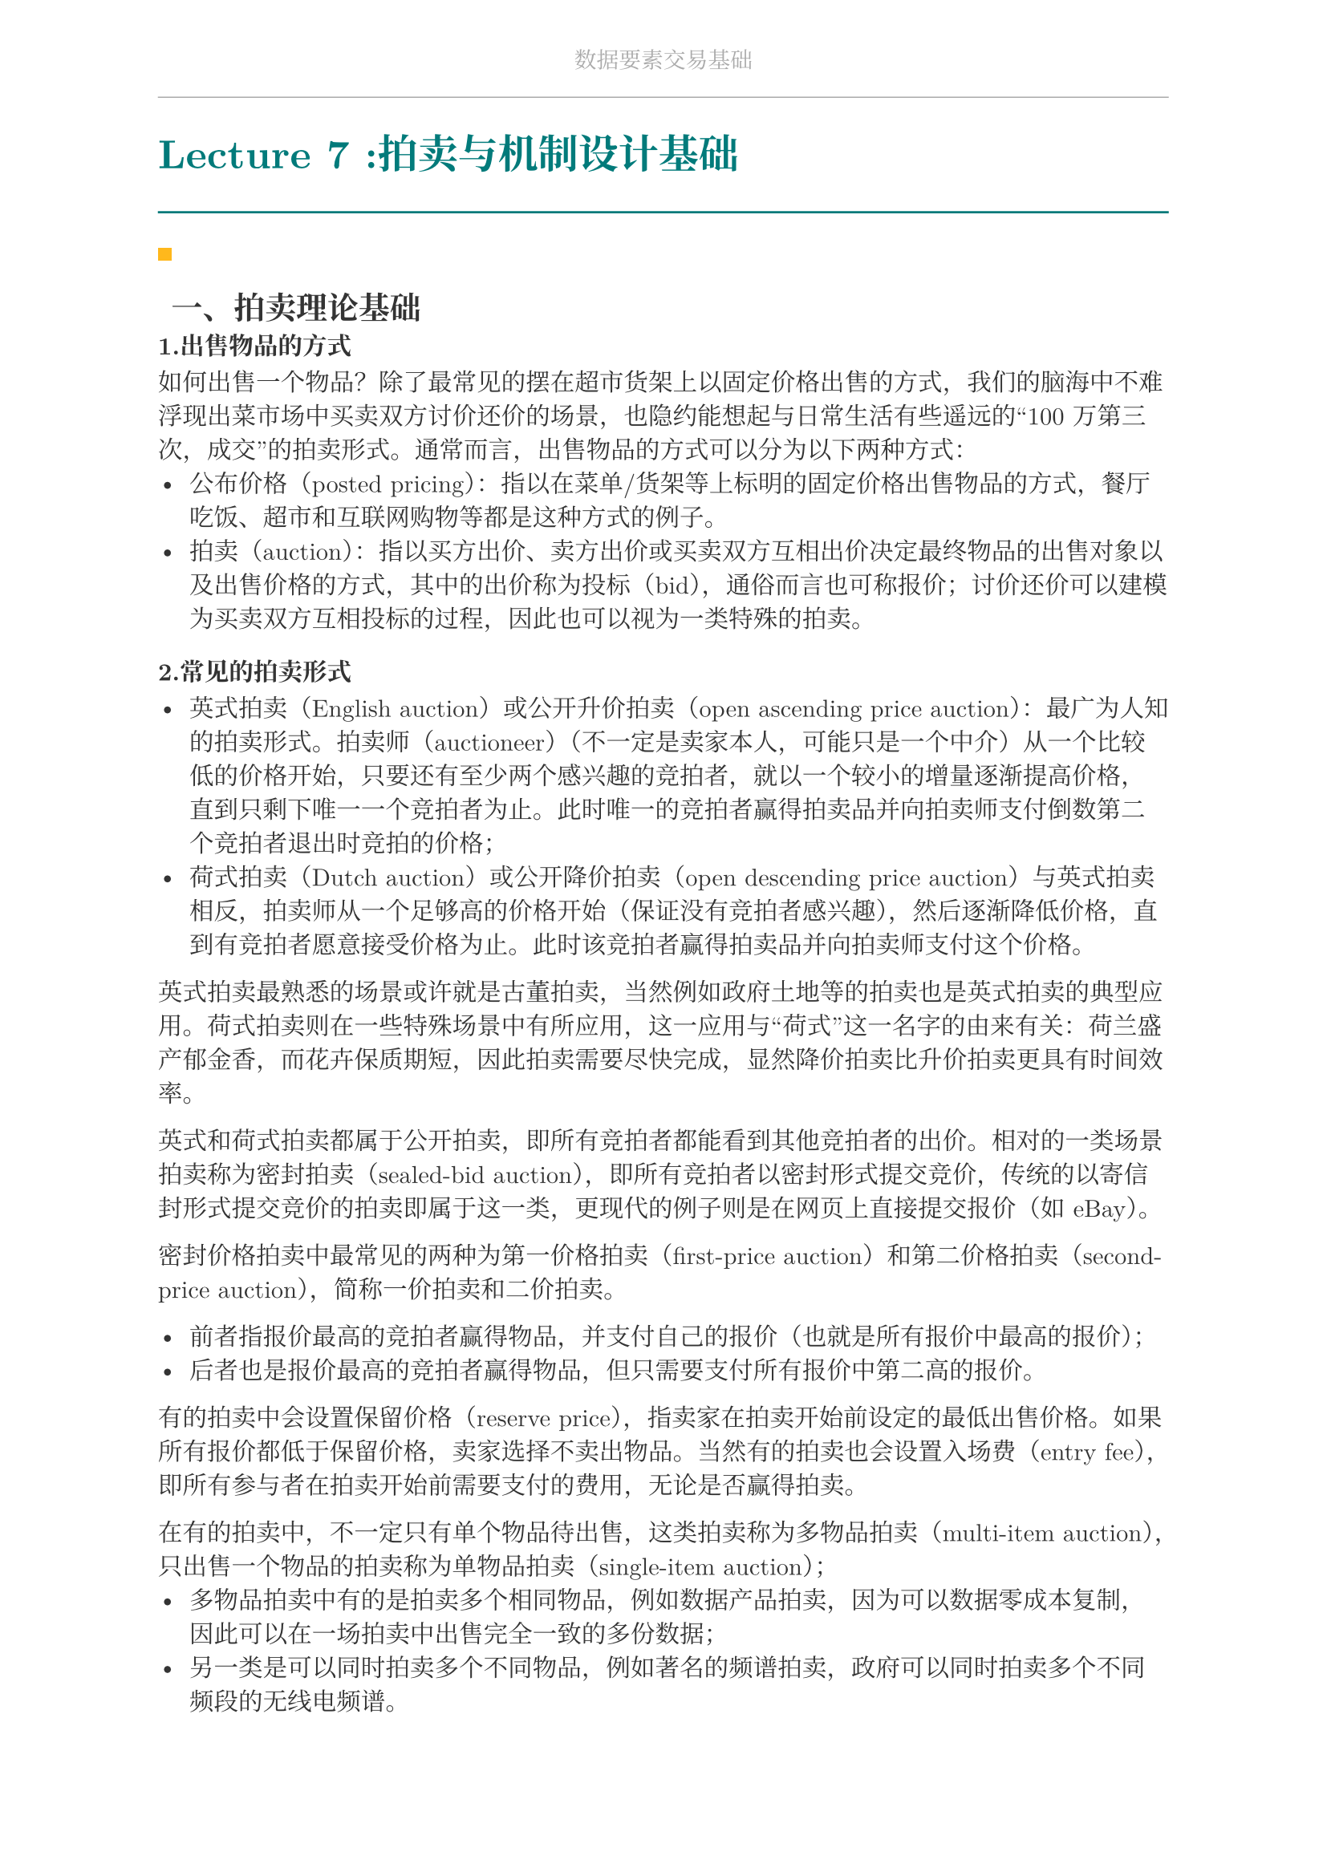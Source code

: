 #set document(
  title: "数据要素交易基础",
  author: "forliage",
)

// --- 页面与字体设置 ---
#set page(
  paper: "a4",
  margin: (x: 2.5cm, y: 2.2cm),
  // 页眉：显示课程标题
  header: align(center)[
    #text(10pt, fill: gray)[数据要素交易基础]
    #line(length: 100%, stroke: 0.5pt + gray)
  ],
  // 页脚：显示页码
  //footer: align(right)[#counter(page)]
)

// 设置中英文基础字体，保证跨平台兼容性
// 如果你有特定的字体，可以替换 "New Computer Modern" 和 "Noto Serif CJK SC"
// 比如 Windows 用户可以使用 "STSong" "SimSun" 等
#set text(
  font: ("New Computer Modern", "Noto Serif CJK SC"),
  size: 11pt,
  lang: "zh",
)


// --- 颜色定义 ---
#let primary_color = rgb("#007A7A") // 深青色 (Teal)
#let accent_color = rgb("#FFB81C")  // 亮黄色 (Amber)
#let text_color = rgb("#333333")    // 深灰色
#let bg_color = rgb("#F5F7F7")      // 极浅的背景灰

#set text(fill: text_color)

// --- 标题样式定义 ---
// 一级标题
#show heading.where(level: 1): it => {
  v(1.8em, weak: true) // 标题前的垂直间距
  let title_text = text(18pt, weight: "bold", primary_color, it.body)
  [
    #title_text
    #line(length: 100%, stroke: 1pt + primary_color)
  ]
  v(1em, weak: true) // 标题后的垂直间距
}

// 二级标题
#show heading.where(level: 2): it => {
  v(1.2em, weak: true)
  // 在标题前加一个装饰性的方块
  rect(width: 6pt, height: 6pt, fill: accent_color)
  h(6pt)
  text(14pt, weight: "bold", it.body)
  v(0.6em, weak: true)
}

// --- 自定义笔记模块 ---

// 定义模块
#let definition(title, body) = {
  block(
    stroke: (left: 2pt + primary_color),
    radius: 3pt,
    inset: 10pt,
    width: 100%,
    breakable: true,
  )[
    #text(weight: "bold")[定义：#title]
    \
    #body
  ]
}

// 定理模块 (自动编号)
#let theorem_counter = counter("theorem")
#let theorem(title, body) = {
  theorem_counter.step()
  block(
    fill: bg_color,
    radius: 3pt,
    inset: 10pt,
    width: 100%,
    breakable: true,
  )[
    #text(weight: "bold")[定理 #theorem_counter.display("1")：#title]
    \
    #body
  ]
}

// 示例模块
#let example(title, body) = {
  v(0.5em)
  block(
    stroke: (top: 1pt + accent_color.lighten(20%)),
    inset: (top: 10pt, bottom: 10pt, x: 8pt),
    width: 100%,
    breakable: true,
  )[
    #text(weight: "bold", style: "italic", accent_color)[示例：#title]
    \
    #body
  ]
  v(0.5em)
}

// 关键点模块
#let keypoint(body) = {
  block(
    fill: accent_color.lighten(80%),
    radius: 4pt,
    inset: 10pt,
    width: 100%,
    breakable: true,
  )[
    *💡 关键点* \
    #body
  ]
}

// 重要公式模块 (自动编号)
#let formula_counter = counter("formula")
#let formula(eq) = {
  formula_counter.step()
  align(center, $ #eq $)
  align(right, text(9pt, fill: gray)[(#formula_counter.display())])
  v(0.5em)
}

// --- 标题页函数 ---
#let title_page() = {
  // 禁用当前页的页眉页脚
  set page(header: none, footer: none)
  align(center + horizon)[
    #v(3cm)
    #text(28pt, weight: "bold")[数据要素交易基础]
    #v(1cm)
    #text(16pt)[Course Notes]
    #v(2cm)
    #line(length: 30%, stroke: 0.5pt)
    #v(2cm)
    #grid(
      columns: (1fr, 2fr),
      gutter: 1em,
      [讲师：], [刘金飞],
      [学期：], [2025 年暑],
      [学生：], [forliage],
    )
    #v(6cm)
  ]
  // 恢复页眉页脚
  pagebreak()
  set page(
    header: align(center)[#text(10pt, fill: gray)[数据要素交易基础]#line(length: 100%, stroke: 0.5pt + gray)],
    footer: align(right)[#counter(page).display("1 / 1")]
  )
  counter(page).update(1) // 重置页码为1
}

= Lecture 7 :拍卖与机制设计基础

== 一、拍卖理论基础

=== 1.出售物品的方式

如何出售一个物品？除了最常见的摆在超市货架上以固定价格出售的方式，我们的脑海中不难浮现出菜市场中买卖双方讨价还价的场景，也隐约能想起与日常生活有些遥远的“100 万第三次，成交”的拍卖形式。通常而言，出售物品的方式可以分为以下两种方式：
- 公布价格（posted pricing）：指以在菜单/货架等上标明的固定价格出售物品的方式，餐厅吃饭、超市和互联网购物等都是这种方式的例子。
- 拍卖（auction）：指以买方出价、卖方出价或买卖双方互相出价决定最终物品的出售对象以及出售价格的方式，其中的出价称为投标（bid），通俗而言也可称报价；讨价还价可以建模为买卖双方互相投标的过程，因此也可以视为一类特殊的拍卖。

=== 2.常见的拍卖形式

- 英式拍卖（English auction）或公开升价拍卖（open ascending price auction）：最广为人知的拍卖形式。拍卖师（auctioneer）（不一定是卖家本人，可能只是一个中介）从一个比较低的价格开始，只要还有至少两个感兴趣的竞拍者，就以一个较小的增量逐渐提高价格，直到只剩下唯一一个竞拍者为止。此时唯一的竞拍者赢得拍卖品并向拍卖师支付倒数第二个竞拍者退出时竞拍的价格；
- 荷式拍卖（Dutch auction）或公开降价拍卖（open descending price auction）与英式拍卖相反，拍卖师从一个足够高的价格开始（保证没有竞拍者感兴趣），然后逐渐降低价格，直到有竞拍者愿意接受价格为止。此时该竞拍者赢得拍卖品并向拍卖师支付这个价格。

英式拍卖最熟悉的场景或许就是古董拍卖，当然例如政府土地等的拍卖也是英式拍卖的典型应用。荷式拍卖则在一些特殊场景中有所应用，这一应用与“荷式”这一名字的由来有关：荷兰盛产郁金香，而花卉保质期短，因此拍卖需要尽快完成，显然降价拍卖比升价拍卖更具有时间效率。

英式和荷式拍卖都属于公开拍卖，即所有竞拍者都能看到其他竞拍者的出价。相对的一类场景拍卖称为密封拍卖（sealed-bid auction），即所有竞拍者以密封形式提交竞价，传统的以寄信封形式提交竞价的拍卖即属于这一类，更现代的例子则是在网页上直接提交报价（如 eBay）。

密封价格拍卖中最常见的两种为第一价格拍卖（first-price auction）和第二价格拍卖（second-price auction），简称一价拍卖和二价拍卖。

- 前者指报价最高的竞拍者赢得物品，并支付自己的报价（也就是所有报价中最高的报价）；
- 后者也是报价最高的竞拍者赢得物品，但只需要支付所有报价中第二高的报价。

有的拍卖中会设置保留价格（reserve price），指卖家在拍卖开始前设定的最低出售价格。如果所有报价都低于保留价格，卖家选择不卖出物品。当然有的拍卖也会设置入场费（entry fee），即所有参与者在拍卖开始前需要支付的费用，无论是否赢得拍卖。

在有的拍卖中，不一定只有单个物品待出售，这类拍卖称为多物品拍卖（multi-item auction），只出售一个物品的拍卖称为单物品拍卖（single-item auction）；
- 多物品拍卖中有的是拍卖多个相同物品，例如数据产品拍卖，因为可以数据零成本复制，因此可以在一场拍卖中出售完全一致的多份数据；
- 另一类是可以同时拍卖多个不同物品，例如著名的频谱拍卖，政府可以同时拍卖多个不同频段的无线电频谱。

有的拍卖只需买方一轮投标即可决定拍卖结果，如密封第一、第二价格拍卖，有的拍卖可能需要多轮逐次决定。还有一些拍卖场景需要卖家也提供投标，例如讨价还价（bargaining），或双向拍卖（double auction），一种基本的双向拍卖方式是取买卖双方报价均值为最后的售价。

还有一类拍卖称为反向拍卖（reverse auction）是卖家报价的，在反向拍卖中，买家作为拍卖师通常具有一些采购需求，竞拍者是待采购商品的卖家，买家通过卖家的投标，结合其提供的商品质量决定选择哪些卖家的商品。不难发现，常见的招标就可以使用反向拍卖的方式进行。

总结而言，上面提到的拍卖都可以从三个角度进行分类：
+ 投标规则：只有买家投标，只有卖家投标，还是买卖双方投标？投标是针对单个物品，还是可以同时投标多个物品？是否投标低于某个价格无效？
+ 交易规则：拍卖结果是哪些竞拍者可以获得物品？获得物品的竞拍者需要支付多少？没有获得物品的竞拍者是否需要支付？
+ 信息规则：投标时是否公开其他投标者的报价？

=== 3.单物品密封拍卖的一般框架

从最容易分析的单物品密封拍卖入手，引出拍卖的基本问题、分析方法和一些常用的基本结论。
- 一个卖家有一个不可分割的物品待出售；
- 有$n$个潜在的买家(竞拍者)$N={1,2,...,n}$
   - 每个买家$i$对物品有一个心理价位(估值)$t_i$，但$t_i$对卖家以及其它买家而言是不完全信息(即$t_i$是买家的类型)；
   - 买家估值的先验概率密度$f_i : [a_i, b_i] -> bb(R)^(+)$是共同知识，其中$a_i$和$b_i$是买家$i$估值的下界和上界；
   - 假设$f_i$连续且$f_i (t_i) > 0$对所有$t_i in [a_i, b_i]$成立，则$t_i$的分布函数 $ F_i (t_i) = integral_(a_i)^(t_i) f_i (s_i) d s_i $ 分布函数在$t_i$处的值表示参与人$i$心理价位小于等于$t_i$的概率。
- 卖家对物品也有一个估值，代表这个物品没被卖出去仍被卖家持有时卖家的效用，记为$t_0$，这一信息是共同知识。为讨论方便，假定$t_0 = 0$。

用不完全信息静态博弈描述单物品拍卖：
- 每个买家对物品的估值是私人信息，但具有先验分布共同知识；
- 每个买家$i$的策略是选择一个报价$b_i$；
- 卖家没有策略，只需要按照给定的拍卖的规则（一价/二价），基于买家的报价$b=(b_1,...,b_n)$，决定博弈的结果$(x,p)$；
   - 其中$x$是物品的分配规则，$x_i (b)$表示买家$i$在所有竞拍者投标为$b$下获得物品的概率；
   - $p$是支付规则，$p_i (b)$表示买家$i$在所有竞拍者投标为$b$下需要支付的价格。当然，在单物品拍卖中，要求 $ sum_(i=1)^n x_i (b) <= 1 $ 即只有一个物品待出售。如果等于1，代表物品总会卖出去，如果小于1，代表有可能卖家选择不卖出物品。注意，$x_i (b)$不一定只取 0和1，也可能是一个概率。

给定一个分配结果$(x,p)$，每个买家 𝑖 的效用以拟线性效用函数的形式表达为
$ u_i = x_i (b) t_i - p_i (b) $
其中$x_i (b) t_i$表示买家$i$获得物品的期望收益（获得物品的概率乘以物品的效用），$p_i (b)$表示买家$i$需要支付的价格。

注意无论什么类型的拍卖，最终的结果都是由分配规则和支付规则决定。
接下来我们将分别讨论第二价格拍卖和第一价格拍卖的博弈结果。

=== 4.单物品第二价格拍卖

首先根据上述讨论形式化第二价格拍卖。在第二价格拍卖中，假设买家投标为$b=(b_1,..,b_n)$，那么最终的分配规则$(x,p)$为
$ x_i (b) = cases(
  1 quad "如果" b_i = max_(j in N) b_j,
  0 quad "其他情况",
) $

$
p_i (b) = cases(
  max_(j != i) b_j quad "如果"b_i = max_(j in  N) b_j,
  0 quad "其他情况"
)
$
即报价最高的买家赢得物品，但只需要支付第二高的报价。

有多个买家报出相同的最高报价时该如何处理？
- 一方面由于每个买家的估值服从连续分布，因此这种情况的概率为 0；
- 另一方面即使出现这种情况，卖家也可以随机选择一个报价最高的买家赢得物品打破平局；
- 如果没有特别说明，都忽略多个买家报出相同最高报价的情况。

=== 5.二价拍卖是诚实占优的

我们刻意在首先介绍第二价格拍卖，而非按照自然的顺序首先介绍第一价
格拍卖，这是因为第二价格拍卖的博弈均衡非常简单且具有良好的性质：

二价拍卖诚实占优：在单物品第二价格拍卖中，即每个竞拍者将自身估值$t_i$作为报价$b_i$得到的$b=(t_1,...,t_n)$是(弱)占优策略均衡。简而言之，所有竞拍者诚实报价是(弱)占优策略均衡。 

诚实报价是占优策略是二价拍卖的一个非常重要的性质：
- 竞拍者参与二价拍卖时的策略非常简单：只需要将自己的估值作为报价即可，不需要考虑与其他竞拍者的复杂关系；
- 另一方面，诚实报价可以显示竞拍者的真实估值，从而打破信息不对称，卖家只需直接选出报价最高的竞拍者即可实现社会福利最大化；因为社会福利就等于拥有物品的人对物品的估值，因此最大化社会福
利就要将物品转移到对其估值最高的人手中。

证明：考虑任意的竞拍者$i$，设$p_i = max_(j != i) t_j$，即$p_i$是除了$i$之外的所有竞拍者的最高报价。分三种情况讨论：
- 如果$t_i > p_i$，那么$i$如果报价$b_i = t_i$就会赢得拍卖并支付$p_i$，效用$t_i - p_i > 0$。考虑策略的偏离，如果选择报价提高至$b_i^prime > t_i$，结果没有任何改变；如果报价降到$t_i > b_i^prime >= p_i$，结果仍然一致；但如果降低报价至$b_i^prime < t_i$，那么$i$将不再赢得拍卖，因此$i$的效用将变为0，故$t_i > p_i$时$i$诚实报价是(弱)占优策略；
- 如果$t_i < p_i$，那么$i$如果报价$b_i = t_i$不会赢得拍卖，效用0.考虑策略的偏离，如果报价降低至$b_i^prime < t_i$，结果没有任何改变；如果报价提高至$t_i < b_i^prime < p_i$，因此$i$的效用将变为$t_i - p_i < 0$，故$t_i < p_i$时$i$诚实报价是(弱)占优策略；
- 如果$t_i = p_i$，事实上拍卖的输赢带给$i$的效用都是0，因此$i$无论报价多少都不会影响效用。

综上，对于任意的竞拍者$i$，诚实报价是（弱）占优策略均衡。

=== 6.二价拍卖的缺陷

尽管第二价格拍卖具有如此好的性质，但在通常的印象中似乎并不如第一价格拍卖常见。一个重要的原因是，卖家可以操纵第二价格拍卖，通过向最高报价者谎称一个比较高的第二价格来提高自己的收益：
- 例如在第二价格拍卖中，你是最高价格的报价者，你的报价为 100 元，第二高报价为 80 元，因此你赢得拍卖并支付 80 元；
- 但因为是密封拍卖，你无法得知第二高报价的准确数值，如果卖家告诉你第二高报价是 90 元，你也无从得知 90 元是不是真的第二高报价，但卖家掌握这一信息，从而可以从信息操纵中获得更高的收益。

=== 7.第一价格拍卖不是诚实占优的

我们自然希望一价拍卖能有二价拍卖那样简单的结果，但只需要稍作分析就会发现一价拍卖的博弈结果并不那么简单：
- 如果一价拍卖中竞拍者报出自己的估值，那么赢下拍卖后的支付就是自己的估值，因此效用为 0，与没有赢下拍卖一致，因此从直观上看一价拍卖的参与人有动机报出低于自己估值的报价。

严格来说，代入二价拍卖诚实报价占优的证明，一价拍卖在$t_i > p_i$时（报价高于第二高价格时），如果将报价从$t_i$下调到$p_i$和$t_i$之间，竞拍者$i$仍然可以赢下拍卖，但效用可以提高到大于 0 的值，因此一价拍卖并非诚实报价是占优策略，而是有动机报出低于自己估值的报价；由此可以看出二价拍卖诚实的关键：报价与自己的估值无直接关联；

=== 8.第一价格拍卖的均衡

因此接下来尝试从贝叶斯纳什均衡的角度给出一价拍卖的不完全信息静态博弈结果。在一价拍卖中，假设买家投标为$b=(b_1,...,b_n)$，那么最终的分配规则$(x,p)$为
$
x_i (p) = cases(
  1 quad "如果" b_i = max_(j in N) b_j,
  0 quad "其他情况"
)
$

$
p_i (b) = cases(
  b_i quad "如果"b_i = max_(j in N) b_j,
  0 quad "其他情况"
)
$

下面计算一价拍卖的贝叶斯纳什均衡，一般的结论推导比较复杂，因此只考虑非常简单的情况的计算。

例：假设只有两个竞拍者，并且两个竞拍者的估值是独立的，且都服从$[0,1]$上的均匀分布。两个竞拍者的真实估值记为$t_1 , t_2$，试求解博弈的纯策略贝叶斯纳什均衡。

这一博弈对应类型空间连续且策略空间连续的情况，因此比之前介绍的例子都要复杂。自然地，可以考虑具有如下性质的特殊均衡：
- 纯策略均衡；
- 由于两个竞拍者是对称的，因此考虑对称均衡，即二者的出价策略都是当自己的估值为$t_i$时出价$beta (t_i)$；
- 假设$beta$是增函数，即估值越大报价越高；
- $beta (0) = 0$，即估值为 0 的竞拍者出价也为 0。

回忆纯策略均衡的求解是寻找对方策略的最优反应，因此首先写出当竞拍者1报价$b_1$，竞拍者2报价$beta (t_2)$时竞拍者1的效用为：
$ (t_1 - b_1) bb(P) (b_1 > beta (t_2)) = (t_1 - b_1) dot beta^(-1) (b_1) $
对$b_1$求导有取极大值的必要条件为
$ - beta^(-1) (b_1) + (t_1 - b_1)/(beta^prime (beta^(-1) (b_1))) = 0 $
已知考虑对称均衡，故均衡时$b_1 = beta (t_1)$，代入上式有
$ t_1 = t_1 beta^prime (t_1) + beta (t_1) $
上式对任意的$t_1$都成立，可以改写为
$ t = (t beta (t))^prime $
不难解得$beta (t_1) = t_1 / 2$，这就解出了一价拍卖的对称递增均衡。当然上述一阶条件只是极值的必要条件，还需要检验充分性，此处省略。

需要强调的是，这一均衡仅仅只是在竞拍者估值独立同分布（而且是最简单的均匀分布）下的递增对称均衡，即使如此求解过程也并不简单，可想而知非独立同分布情况下的均衡更难以求解。因此第一价格拍卖下竞拍者的策略决定就会更加复杂，远不及二价拍卖那样简单。

=== 8.收入等价定理

== 二、机制设计基础

== 三、福利最大化机制设计